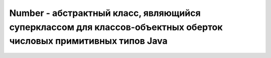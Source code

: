 .. py:module:: java.lang

Number - абстрактный класс, являющийся суперклассом для классов-объектных оберток числовых примитивных типов Java
============================================================

.. py:class:: Number()

    Реализует интерфейс :py:class::`java.io.Serializible`